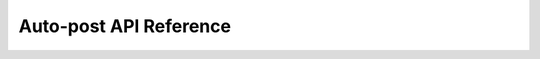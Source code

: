 #######################
Auto-post API Reference
#######################

.. automodule:; topgg.autopost
    :members:
    :inherited-members:
